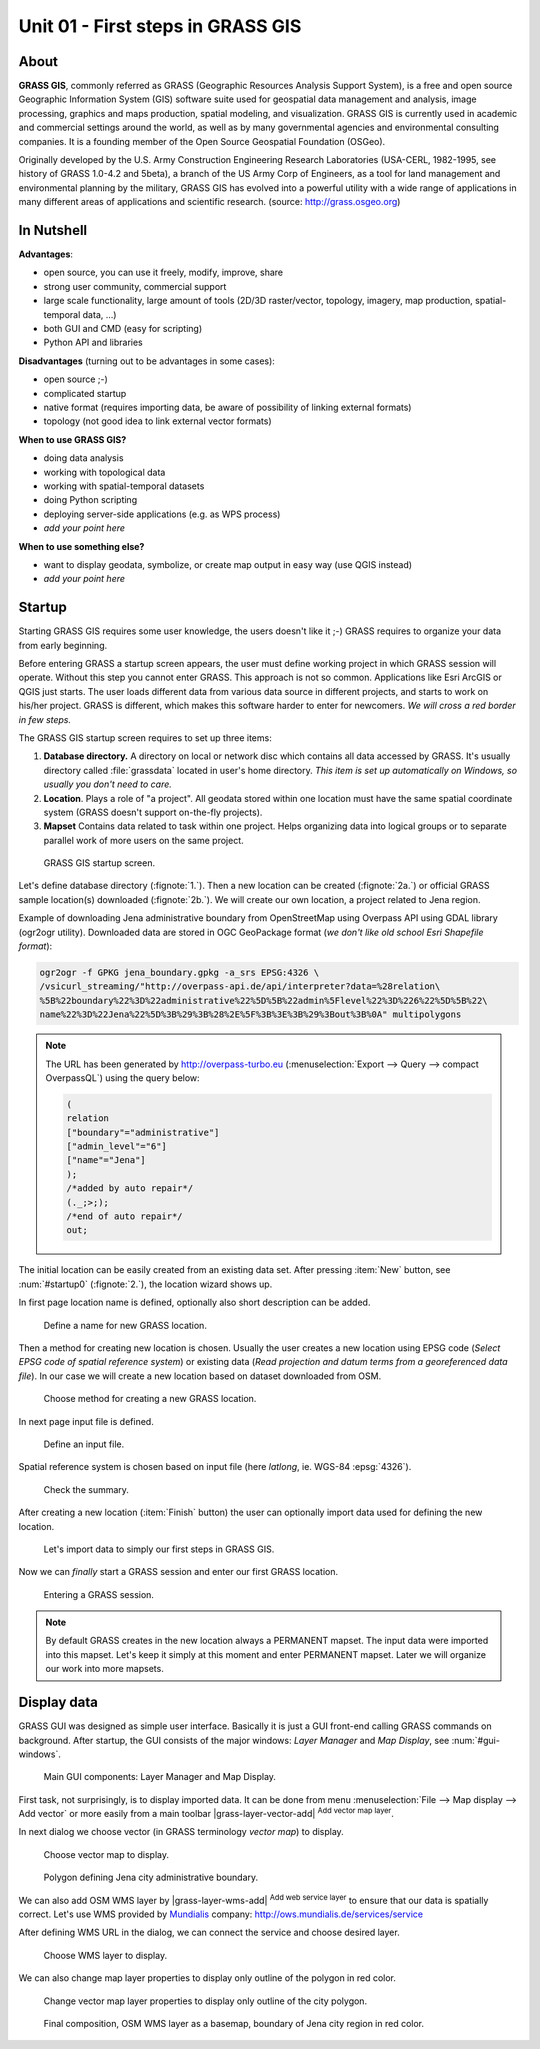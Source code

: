Unit 01 - First steps in GRASS GIS
==================================

About
-----

**GRASS GIS**, commonly referred as GRASS (Geographic Resources
Analysis Support System), is a free and open source Geographic
Information System (GIS) software suite used for geospatial data
management and analysis, image processing, graphics and maps
production, spatial modeling, and visualization. GRASS GIS is
currently used in academic and commercial settings around the world,
as well as by many governmental agencies and environmental consulting
companies. It is a founding member of the Open Source Geospatial
Foundation (OSGeo).

Originally developed by the U.S. Army Construction Engineering
Research Laboratories (USA-CERL, 1982-1995, see history of GRASS
1.0-4.2 and 5beta), a branch of the US Army Corp of Engineers, as a
tool for land management and environmental planning by the military,
GRASS GIS has evolved into a powerful utility with a wide range of
applications in many different areas of applications and scientific
research. (source: http://grass.osgeo.org)

.. youtube:: U3Hf0qI4JLc

   GRASS GIS promo video from 1987.

In Nutshell
-----------

**Advantages**:

* open source, you can use it freely, modify, improve, share
* strong user community, commercial support
* large scale functionality, large amount of tools (2D/3D
  raster/vector, topology, imagery, map production, spatial-temporal
  data, ...)
* both GUI and CMD (easy for scripting)
* Python API and libraries

**Disadvantages** (turning out to be advantages in some cases):

* open source ;-)
* complicated startup
* native format (requires importing data, be aware of possibility of linking external formats)
* topology (not good idea to link external vector formats)

**When to use GRASS GIS?**

* doing data analysis
* working with topological data
* working with spatial-temporal datasets
* doing Python scripting
* deploying server-side applications (e.g. as WPS process)
* *add your point here*
  
**When to use something else?**

* want to display geodata, symbolize, or create map output in easy way
  (use QGIS instead)
* *add your point here*

.. todo:: review, extent

Startup
-------

Starting GRASS GIS requires some user knowledge, the users doesn't
like it ;-) GRASS requires to organize your data from early beginning.

Before entering GRASS a startup screen appears, the user must define
working project in which GRASS session will operate. Without this step
you cannot enter GRASS. This approach is not so common. Applications
like Esri ArcGIS or QGIS just starts. The user loads different data
from various data source in different projects, and starts to work on
his/her project. GRASS is different, which makes this software harder
to enter for newcomers. *We will cross a red border in few steps.*

The GRASS GIS startup screen requires to set up three items:

#. **Database directory.** A directory on local or network disc which
   contains all data accessed by GRASS. It's usually directory called
   :file:`grassdata` located in user's home directory. *This item is set up
   automatically on Windows, so usually you don't need to care.*

#. **Location**. Plays a role of "a project". All geodata stored
   within one location must have the same spatial coordinate system
   (GRASS doesn't support on-the-fly projects).

#. **Mapset** Contains data related to task within one project. Helps
   organizing data into logical groups or to separate parallel work of
   more users on the same project.

.. _startup0:
   
.. figure:: ../images/units/01/startup-0.svg

   GRASS GIS startup screen.

Let's define database directory (:fignote:`1.`). Then a new location
can be created (:fignote:`2a.`) or official GRASS sample location(s)
downloaded (:fignote:`2b.`). We will create our own location, a
project related to Jena region.

Example of downloading Jena administrative boundary from OpenStreetMap
using Overpass API using GDAL library (ogr2ogr utility). Downloaded
data are stored in OGC GeoPackage format (*we don't like old school
Esri Shapefile format*):

.. code:: bash

   ogr2ogr -f GPKG jena_boundary.gpkg -a_srs EPSG:4326 \
   /vsicurl_streaming/"http://overpass-api.de/api/interpreter?data=%28relation\
   %5B%22boundary%22%3D%22administrative%22%5D%5B%22admin%5Flevel%22%3D%226%22%5D%5B%22\
   name%22%3D%22Jena%22%5D%3B%29%3B%28%2E%5F%3B%3E%3B%29%3Bout%3B%0A" multipolygons

.. note::

   The URL has been generated by http://overpass-turbo.eu
   (:menuselection:`Export --> Query --> compact OverpassQL`) using
   the query below:

   .. code:: xml

      (
      relation
      ["boundary"="administrative"]
      ["admin_level"="6"]
      ["name"="Jena"]
      );
      /*added by auto repair*/
      (._;>;);
      /*end of auto repair*/
      out;

The initial location can be easily created from an existing data
set. After pressing :item:`New` button, see :num:`#startup0`
(:fignote:`2.`), the location wizard shows up.

.. todo:: why fig reference is broken?

In first page location name is defined, optionally also short
description can be added.

.. figure:: ../images/units/01/create-location-0.png

   Define a name for new GRASS location.

Then a method for creating new location is chosen. Usually the user
creates a new location using EPSG code (*Select EPSG code of spatial
reference system*) or existing data (*Read projection and datum terms
from a georeferenced data file*). In our case we will create a new
location based on dataset downloaded from OSM.

.. figure:: ../images/units/01/create-location-1.png

   Choose method for creating a new GRASS location.

In next page input file is defined.

.. figure:: ../images/units/01/create-location-2.png

   Define an input file.

Spatial reference system is chosen based on input file (here
*latlong*, ie. WGS-84 :epsg:`4326`).

.. figure:: ../images/units/01/create-location-3.png

   Check the summary.

After creating a new location (:item:`Finish` button) the user can
optionally import data used for defining the new location.

.. figure:: ../images/units/01/create-location-4.png
   :class: small

   Let's import data to simply our first steps in GRASS GIS.

Now we can *finally* start a GRASS session and enter our first GRASS
location.

.. figure:: ../images/units/01/startup-1.svg

   Entering a GRASS session.

.. note:: By default GRASS creates in the new location always a
   PERMANENT mapset. The input data were imported into this
   mapset. Let's keep it simply at this moment and enter PERMANENT
   mapset. Later we will organize our work into more mapsets.

Display data
------------

GRASS GUI was designed as simple user interface. Basically it is just
a GUI front-end calling GRASS commands on background. After startup,
the GUI consists of the major windows: *Layer Manager* and *Map
Display*, see :num:`#gui-windows`.

.. todo:: fig link
.. todo:: add reference to GRASS commands unit.
   
.. _gui-windows:

.. figure:: ../images/units/01/gui-windows.svg
   :class: large
           
   Main GUI components: Layer Manager and Map Display.

First task, not surprisingly, is to display imported data. It can be
done from menu :menuselection:`File --> Map display --> Add vector` or
more easily from a main toolbar |grass-layer-vector-add| :sup:`Add vector map layer`.

In next dialog we choose vector (in GRASS terminology *vector map*) to display.

.. figure:: ../images/units/01/d-vect.png

   Choose vector map to display.

.. figure:: ../images/units/01/jena-boundary.png
   :class: large
           
   Polygon defining Jena city administrative boundary.
   
We can also add OSM WMS layer by |grass-layer-wms-add| :sup:`Add web
service layer` to ensure that our data is spatially correct. Let's use
WMS provided by `Mundialis
<https://www.mundialis.de/ows-mundialis/>`__ company:
http://ows.mundialis.de/services/service

After defining WMS URL in the dialog, we can connect the service and
choose desired layer.

.. figure:: ../images/units/01/d-wms.png
            
   Choose WMS layer to display.

We can also change map layer properties to display only outline of
the polygon in red color.

.. figure:: ../images/units/01/d-vect-colrs.png
            
   Change vector map layer properties to display only outline of
   the city polygon.

.. figure:: ../images/units/01/jena-boundary-wms.png
   :class: large

   Final composition, OSM WMS layer as a basemap, boundary of Jena
   city region in red color.
      
   
